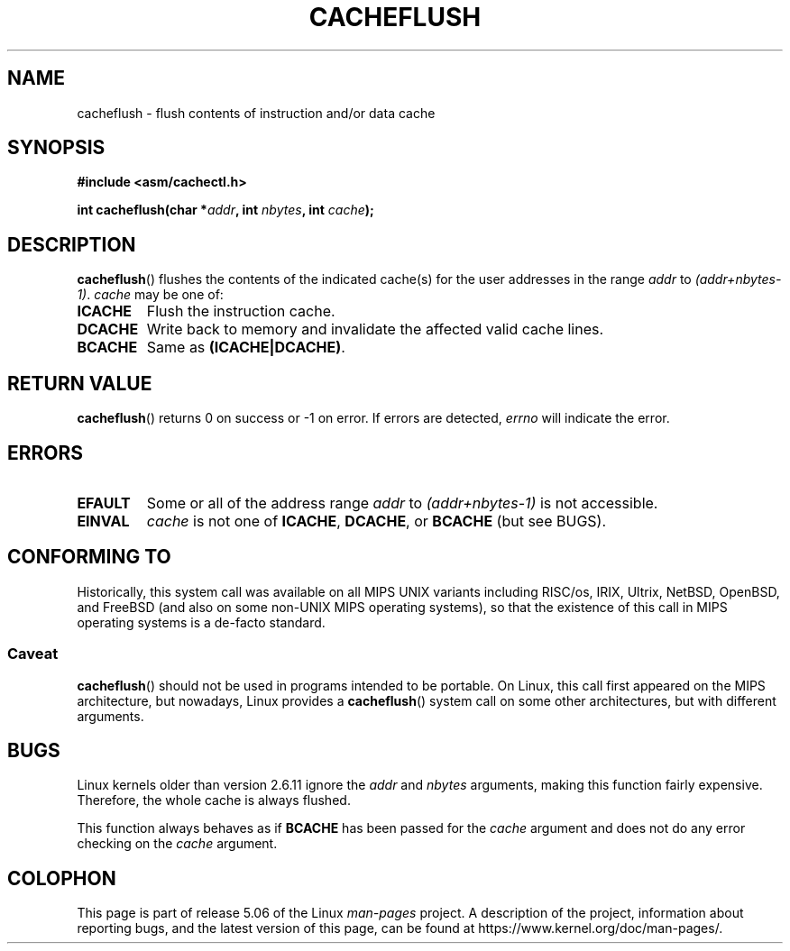 .\" Written by Ralf Baechle (ralf@waldorf-gmbh.de),
.\" Copyright (c) 1994, 1995 Waldorf GMBH
.\"
.\" %%%LICENSE_START(GPLv2+_DOC_FULL)
.\" This is free documentation; you can redistribute it and/or
.\" modify it under the terms of the GNU General Public License as
.\" published by the Free Software Foundation; either version 2 of
.\" the License, or (at your option) any later version.
.\"
.\" The GNU General Public License's references to "object code"
.\" and "executables" are to be interpreted as the output of any
.\" document formatting or typesetting system, including
.\" intermediate and printed output.
.\"
.\" This manual is distributed in the hope that it will be useful,
.\" but WITHOUT ANY WARRANTY; without even the implied warranty of
.\" MERCHANTABILITY or FITNESS FOR A PARTICULAR PURPOSE.  See the
.\" GNU General Public License for more details.
.\"
.\" You should have received a copy of the GNU General Public
.\" License along with this manual; if not, see
.\" <http://www.gnu.org/licenses/>.
.\" %%%LICENSE_END
.\"
.TH CACHEFLUSH 2 2017-09-15 "Linux" "Linux Programmer's Manual"
.SH NAME
cacheflush \- flush contents of instruction and/or data cache
.SH SYNOPSIS
.nf
.B #include <asm/cachectl.h>
.PP
.BI "int cacheflush(char *" addr ", int "nbytes ", int "cache );
.fi
.SH DESCRIPTION
.BR cacheflush ()
flushes the contents of the indicated cache(s) for the
user addresses in the range
.I addr
to
.IR (addr+nbytes-1) .
.I cache
may be one of:
.TP
.B ICACHE
Flush the instruction cache.
.TP
.B DCACHE
Write back to memory and invalidate the affected valid cache lines.
.TP
.B BCACHE
Same as
.BR (ICACHE|DCACHE) .
.SH RETURN VALUE
.BR cacheflush ()
returns 0 on success or \-1 on error.
If errors are detected,
.I errno
will indicate the error.
.SH ERRORS
.TP
.B EFAULT
Some or all of the address range
.I addr
to
.I (addr+nbytes-1)
is not accessible.
.TP
.B EINVAL
.I cache
is not one of
.BR ICACHE ,
.BR DCACHE ,
or
.BR BCACHE
(but see BUGS).
.SH CONFORMING TO
Historically, this system call was available on all MIPS UNIX variants
including RISC/os, IRIX, Ultrix, NetBSD, OpenBSD, and FreeBSD
(and also on some non-UNIX MIPS operating systems), so that
the existence of this call in MIPS operating systems is a de-facto
standard.
.SS Caveat
.BR cacheflush ()
should not be used in programs intended to be portable.
On Linux, this call first appeared on the MIPS architecture,
but nowadays, Linux provides a
.BR cacheflush ()
system call on some other architectures, but with different arguments.
.SH BUGS
Linux kernels older than version 2.6.11 ignore the
.I addr
and
.I nbytes
arguments, making this function fairly expensive.
Therefore, the whole cache is always flushed.
.PP
This function always behaves as if
.BR BCACHE
has been passed for the
.I cache
argument and does not do any error checking on the
.I cache
argument.
.SH COLOPHON
This page is part of release 5.06 of the Linux
.I man-pages
project.
A description of the project,
information about reporting bugs,
and the latest version of this page,
can be found at
\%https://www.kernel.org/doc/man\-pages/.
